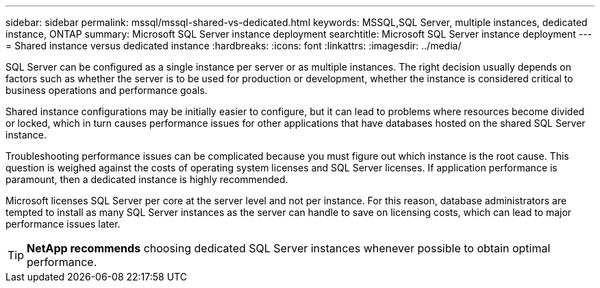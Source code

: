 ---
sidebar: sidebar
permalink: mssql/mssql-shared-vs-dedicated.html
keywords: MSSQL,SQL Server, multiple instances, dedicated instance, ONTAP
summary: Microsoft SQL Server instance deployment
searchtitle: Microsoft SQL Server instance deployment
---
= Shared instance versus dedicated instance
:hardbreaks:
:icons: font
:linkattrs:
:imagesdir: ../media/

[.lead]
SQL Server can be configured as a single instance per server or as multiple instances. The right decision usually depends on factors such as whether the server is to be used for production or development,  whether the instance is considered critical to business operations and performance goals.

Shared instance configurations may be initially easier to configure, but it can lead to problems where resources become divided or locked, which in turn causes performance issues for other applications that have databases hosted on the shared SQL Server instance.

Troubleshooting performance issues can be complicated because you must figure out which instance is the root cause. This question is weighed against the costs of operating system licenses and SQL Server licenses. If application performance is paramount, then a dedicated instance is highly recommended.

Microsoft licenses SQL Server per core at the server level and not per instance. For this reason, database administrators are tempted to install as many SQL Server instances as the server can handle to save on licensing costs, which can lead to major performance issues later.

[TIP]
*NetApp recommends* choosing dedicated SQL Server instances whenever possible to obtain optimal performance. 


